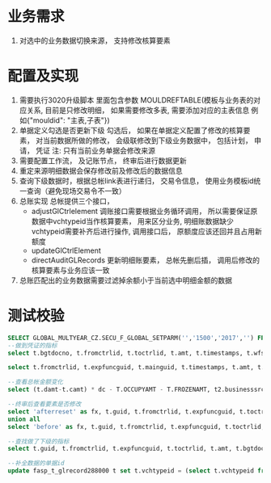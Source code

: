 * 业务需求
  1. 对选中的业务数据切换来源， 支持修改核算要素
* 配置及实现
  1. 需要执行3020升级脚本
    里面包含参数 MOULDREFTABLE(模板与业务表的对应关系, 目前是只修改明细， 如果需要修改多表, 需要添加对应的主表信息 例如{"mouldid": "主表,子表"}) 
  2. 单据定义勾选是否更新下级
    勾选后， 如果在单据定义配置了修改的核算要素， 对当前数据所做的修改， 会级联修改到下级业务数据中， 包括计划， 申请， 凭证
    注: 只有当前业务单据会修改来源
  3. 需要配置工作流， 及记账节点， 终审后进行数据更新
  4. 重定来源明细数据会保存修改前及修改后的数据信息
  5. 查询下级数据时，根据总帐link表进行递归， 交易令信息， 使用业务模板id统一查询（避免现场交易令不一致）
  6. 总账实现
    总帐提供三个接口， 
    + adjustGlCtrlelement 调账接口需要根据业务循环调用， 所以需要保证原数据中vchtypeid当作核算要素， 用来区分业务, 明细账数据缺少vchtypeid需要补齐后进行操作, 调用接口后， 原额度应该还回并且占用新额度
    + updateGlCtrlElement
    + directAuditGLRecords 更新明细账要素， 总帐先删后插， 调用后修改的核算要素与业务应该一致
  7. 总账匹配出的业务数据需要过滤掉余额小于当前选中明细金额的数据
* 测试校验
#+BEGIN_SRC sql
SELECT GLOBAL_MULTYEAR_CZ.SECU_F_GLOBAL_SETPARM('','1500','2017','') FROM DUAL;
--做到凭证的指标
select t.bgtdocno, t.fromctrlid, t.toctrlid, t.amt, t.timestamps, t.wfstatus, t.creater from bdg_t_bdgsub t where t.toctrlid in (select indictrlid from pay_t_paysub t2 where t2.indictrlid is not null);

select t.fromctrlid, t.expfuncguid, t.mainguid, t.timestamps, t.amt, t.adjustcols, t.businesssrc from bdg_T_bdgsub t where t.vchtypeid = '7789B5D279A916C3B0C6502E37916CE8';

--查看总帐金额变化
select (t.damt-t.camt) * dc - T.OCCUPYAMT - T.FROZENAMT, t2.businesssrc, t2.wfstatus from fasp_t_glctrl288000 t, bdg_t_bdgsub t2  where t.guid = t2.fromctrlid and t2.mainguid = '9A81BEBC049511A74E6EF310ABC093B4';

--终审后查看要素是否修改
select 'afterreset' as fx, t.guid, t.fromctrlid, t.expfuncguid, t.toctrlid, t.amt from bdg_T_bdgsub t where t.guid = '4F505810050D15475F1F3640AEBD5732' 
union all
select 'before' as fx, t.guid, t.fromctrlid, t.expfuncguid, t.toctrlid, t.amt from bdg_T_bdgsub t where T.BUSINESSSRC = 'beforereset' and T.ADJUSTCOLS like '%4F505810050D15475F1F3640AEBD5732%'  and t.vchtypeid = '7789B5D279A916C3B0C6502E37916CE8'  and rownum = 1;

--查找做了下级的指标
select t.guid, t.fromctrlid, t.expfuncguid, t.toctrlid, t.amt, t.bgtdocno, t.billcode  from bdg_t_bdgsub t where t.toctrlid in (select t2.fromctrlid from pay_t_plan t2);

--补全数据的单据id
update fasp_t_glrecord288000 t set t.vchtypeid = (select t.vchtypeid from bdg_t_bdgsub t where t.guid = 'FBD12859CC7EE50F60F0B7B3FC809A6E') where t.billguid in (select t.guid from bdg_t_bdgsub t where t.guid = 'FBD12859CC7EE50F60F0B7B3FC809A6E');
#+END_SRC
